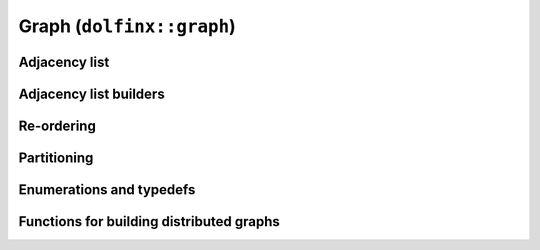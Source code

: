 Graph (``dolfinx::graph``)
==========================

Adjacency list
--------------

.. doxygenclass:: dolfinx::graph::AdjacencyList
   :project: DOLFINx
   :members:


Adjacency list builders
-----------------------

.. doxygenfunction:: dolfinx::graph::regular_adjacency_list
   :project: DOLFINx

.. doxygenfunction:: dolfinx::graph::create_adjacency_data
   :project: DOLFINx


Re-ordering
-----------

.. doxygenfunction:: dolfinx::graph::reorder_gps
   :project: DOLFINx


Partitioning
------------

.. doxygenfunction:: dolfinx::graph::partition_graph
   :project: DOLFINx

.. doxygenfunction:: dolfinx::graph::scotch::partitioner
   :project: DOLFINx

.. doxygenfunction:: dolfinx::graph::parmetis::partitioner
   :project: DOLFINx

.. doxygenfunction:: dolfinx::graph::kahip::partitioner
   :project: DOLFINx


Enumerations and typedefs
-------------------------

.. doxygentypedef:: dolfinx::graph::partition_fn
   :project: DOLFINx


.. doxygenenum:: dolfinx::graph::scotch::strategy
   :project: DOLFINx


Functions for building distributed graphs
-----------------------------------------

.. doxygennamespace:: dolfinx::graph::build
   :project: DOLFINx

